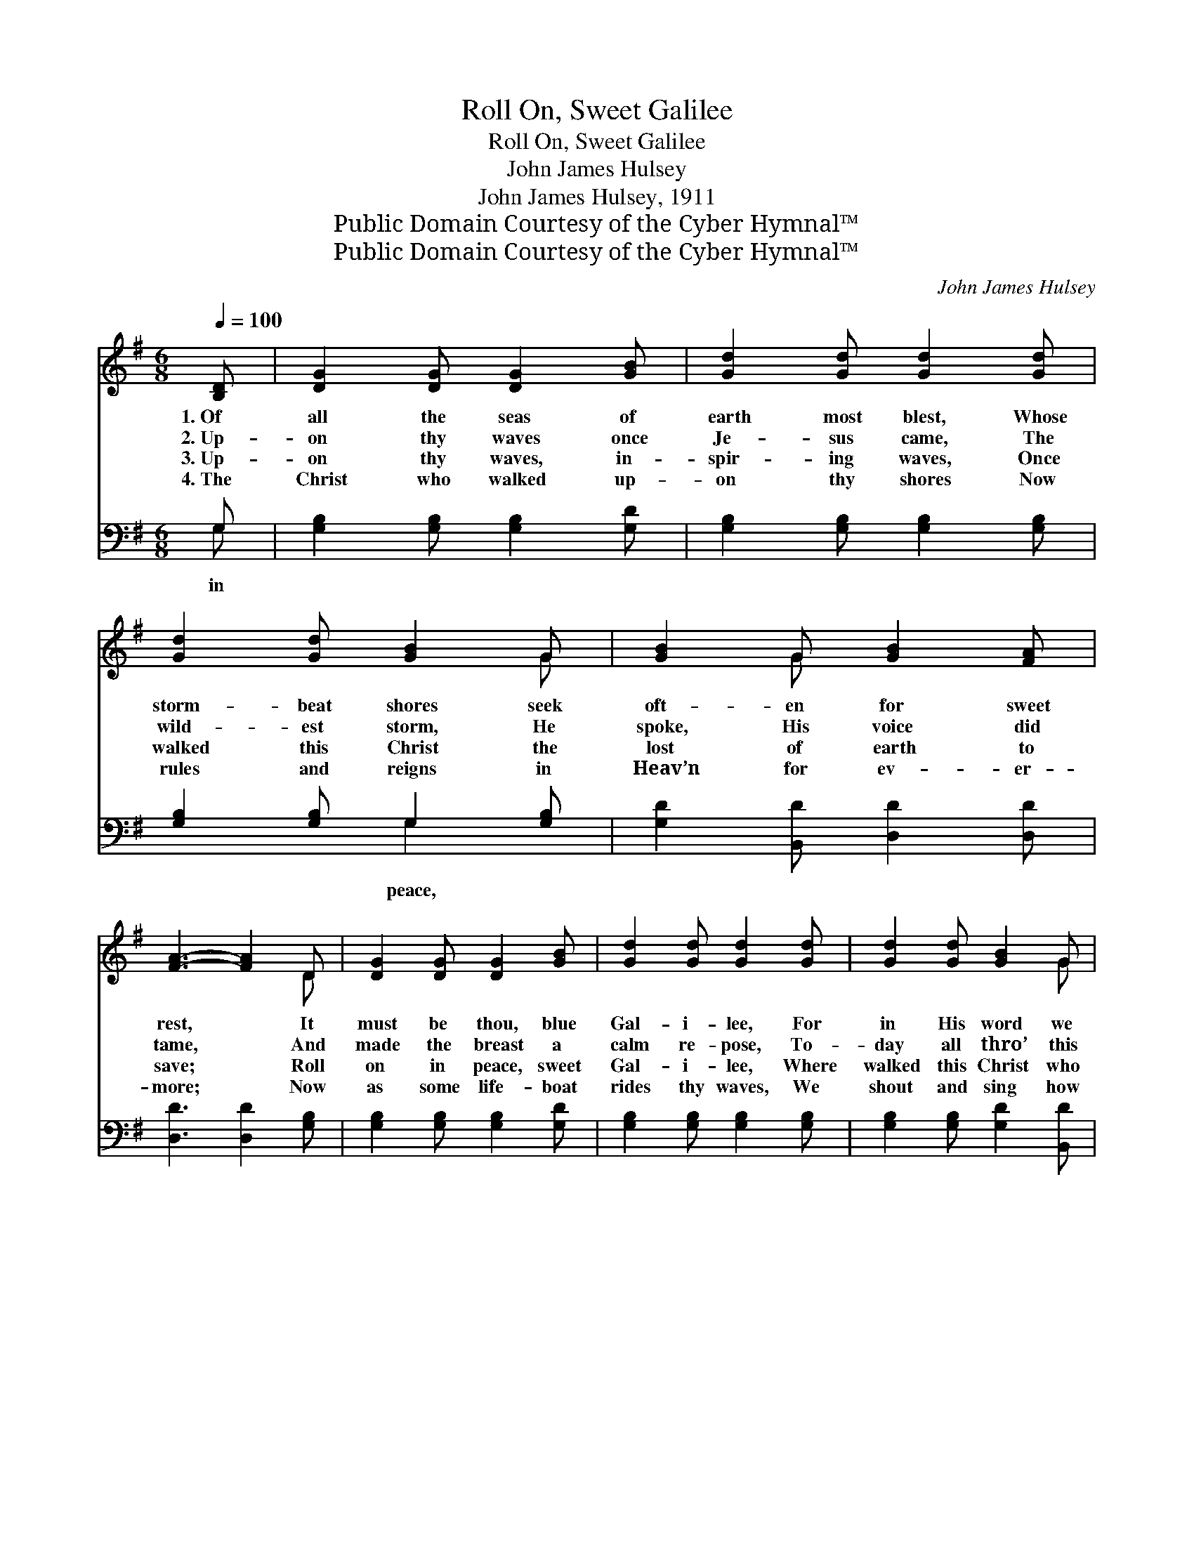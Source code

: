 X:1
T:Roll On, Sweet Galilee
T:Roll On, Sweet Galilee
T:John James Hulsey
T:John James Hulsey, 1911
T:Public Domain Courtesy of the Cyber Hymnal™
T:Public Domain Courtesy of the Cyber Hymnal™
C:John James Hulsey
Z:Public Domain
Z:Courtesy of the Cyber Hymnal™
%%score ( 1 2 ) ( 3 4 )
L:1/8
Q:1/4=100
M:6/8
K:G
V:1 treble 
V:2 treble 
V:3 bass 
V:4 bass 
V:1
 [B,D] | [DG]2 [DG] [DG]2 [GB] | [Gd]2 [Gd] [Gd]2 [Gd] | [Gd]2 [Gd] [GB]2 G | [GB]2 G [GB]2 [FA] | %5
w: 1.~Of|all the seas of|earth most blest, Whose|storm- beat shores seek|oft- en for sweet|
w: 2.~Up-|on thy waves once|Je- sus came, The|wild- est storm, He|spoke, His voice did|
w: 3.~Up-|on thy waves, in-|spir- ing waves, Once|walked this Christ the|lost of earth to|
w: 4.~The|Christ who walked up-|on thy shores Now|rules and reigns in|Heav’n for ev- er-|
 [FA]3- [FA]2 D | [DG]2 [DG] [DG]2 [GB] | [Gd]2 [Gd] [Gd]2 [Gd] | [Gd]2 [Gd] [GB]2 G | %9
w: rest, * It|must be thou, blue|Gal- i- lee, For|in His word we|
w: tame, * And|made the breast a|calm re- pose, To-|day all thro’ this|
w: save; * Roll|on in peace, sweet|Gal- i- lee, Where|walked this Christ who|
w: more; * Now|as some life- boat|rides thy waves, We|shout and sing how|
 [GB]2 [Gd] [GB]2 [FA] | G3- G2 ||"^Refrain" [GB] | d3- [Bd]2 [ce] | d2 A [GB]2 [Gd] | %14
w: find He spoke to|thee. *||||
w: world the sto- ry|goes. *|Roll|on, roll on,|* * * O|
w: spoke and calmed thy|waves. *||||
w: much like Christ to|save. *||||
 [Gd]2 [Gd] [GB]2 G | [GB]2 G [GB]2 [FA] | [FA]3- [FA]2 D | [DG]2 [DG] [DG]2 [GB] | %18
w: ||||
w: Gal- i- lee, Roll|on, roll on in|peace; * For|once this Sav- ior|
w: ||||
w: ||||
 [Gd]2 [Gd] [Gd]2 [Gd] | [Gd]2 [Gd] [GB]2 G | [GB]2 [Gd] [GB]2 [FA] | G3- G2 |] %22
w: ||||
w: calmed thy shore To|prove His won- drous|power on earth to|save. *|
w: ||||
w: ||||
V:2
 x | x6 | x6 | x5 G | x2 G x3 | x5 D | x6 | x6 | x5 G | x6 | G3- G2 || x | G2 G x3 | B3 x3 | x5 G | %15
 x2 G x3 | x5 D | x6 | x6 | x5 G | x6 | G3- G2 |] %22
V:3
 G, | [G,B,]2 [G,B,] [G,B,]2 [G,D] | [G,B,]2 [G,B,] [G,B,]2 [G,B,] | [G,B,]2 [G,B,] G,2 [G,B,] | %4
w: in|||* * peace, *|
 [G,D]2 [B,,D] [D,D]2 [D,D] | [D,D]3 [D,D]2 [G,B,] | [G,B,]2 [G,B,] [G,B,]2 [G,D] | %7
w: |||
 [G,B,]2 [G,B,] [G,B,]2 [G,B,] | [G,B,]2 [G,B,] [G,D]2 [B,,D] | [D,D]2 [D,B,] [D,D]2 [D,C] | %10
w: |||
 [G,,B,]3- [G,,B,]2 || [G,D] | [G,B,]2 [G,B,] G,2 [C,G,] | [G,,G,]2 [D,F,] G,2 [G,B,] | %14
w: ||* roll on, *||
 [G,B,]2 [G,B,] [G,D]2 [B,,D] | [D,D]2 [D,B,] [D,D]2 [D,D] | [D,D]3- [D,D]2 [G,B,] | %17
w: |||
 [G,B,]2 [G,B,] [G,B,]2 [G,D] | [G,B,]2 [G,B,] [G,B,]2 [G,B,] | [G,B,]2 [G,B,] [G,D]2 [B,,D] | %20
w: |||
 [D,D]2 [D,B,] [D,D]2 [D,C] | [G,,B,]3- [G,,B,]2 |] %22
w: ||
V:4
 G, | x6 | x6 | x3 G,2 x | x6 | x6 | x6 | x6 | x6 | x6 | x5 || x | x3 G,2 x | x3 G,2 x | x6 | x6 | %16
 x6 | x6 | x6 | x6 | x6 | x5 |] %22

